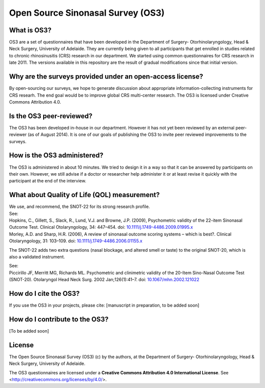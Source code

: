 Open Source Sinonasal Survey (OS3)
==================================

What is OS3?
------------
OS3 are a set of questionnaires that have been developed in the Department of Surgery- Otorhinolaryngology, Head & Neck Surgery, University of Adelaide.
They are currently being given to all participants that get enrolled in studies related to chronic rhinosinusitis (CRS) research in our department.
We started using common questionnaires for CRS research in late 2011. The versions available in this repository are the result of gradual modifications since that initial version.

Why are the surveys provided under an open-access license?
----------------------------------------------------------
By open-sourcing our surveys, we hope to generate discussion about appropriate information-collecting instruments for CRS researh. The end goal would be to improve global CRS multi-center research. The OS3 is licensed under Creative Commons Attribution 4.0.

Is the OS3 peer-reviewed?
----------------------------
The OS3 has been developed in-house in our department. However it has not yet been reviewed by an external peer-reviewer (as of August 2014). It is one of our goals of publishing the OS3 to invite peer reviewed improvements to the surveys.

How is the OS3 administered?
----------------------------
The OS3 is administered in about 10 minutes. We tried to design it in a way so that it can be answered by participants on their own. However, we still advise if a doctor or researcher help administer it or at least revise it quickly with the participant at the end of the interview.

What about Quality of Life (QOL) measurement?
---------------------------------------------
| We use, and recommend, the SNOT-22 for its strong research profile.

| See:
| Hopkins, C., Gillett, S., Slack, R., Lund, V.J. and Browne, J.P. (2009), Psychometric validity of the 22-item Sinonasal Outcome Test. Clinical Otolaryngology, 34: 447–454. doi: `10.1111/j.1749-4486.2009.01995.x <http://doi.org/10.1111/j.1749-4486.2009.01995.x>`_
| Morley, A.D. and Sharp, H.R. (2006), A review of sinonasal outcome scoring systems – which is best?. Clinical Otolaryngology, 31: 103–109. doi: `10.1111/j.1749-4486.2006.01155.x <http://doi.org/10.1111/j.1749-4486.2006.01155.x>`_


The SNOT-22 adds two extra questions (nasal blockage, and altered smell or taste) to the original SNOT-20, which is also a validated instrument.

| See:
| Piccirillo JF, Merritt MG, Richards ML. Psychometric and clinimetric validity of the 20-Item Sino-Nasal Outcome Test (SNOT-20). Otolaryngol Head Neck Surg. 2002 Jan;126(1):41–7. doi: `10.1067/mhn.2002.121022 <http://dx.doi.org/10.1067/mhn.2002.121022>`_

How do I cite the OS3?
----------------------
If you use the OS3 in your projects, please cite:
[manuscript in preparation, to be added soon]

How do I contribute to the OS3?
-------------------------------
[To be added soon]

License
---------
The Open Source Sinonasal Survey (OS3) (c) by the authors, at the Department of Surgery- Otorhinolaryngology, Head & Neck Surgery, University of Adelaide.

The OS3 questionnaires are licensed under a
**Creative Commons Attribution 4.0 International License**.
See <http://creativecommons.org/licenses/by/4.0/>.

